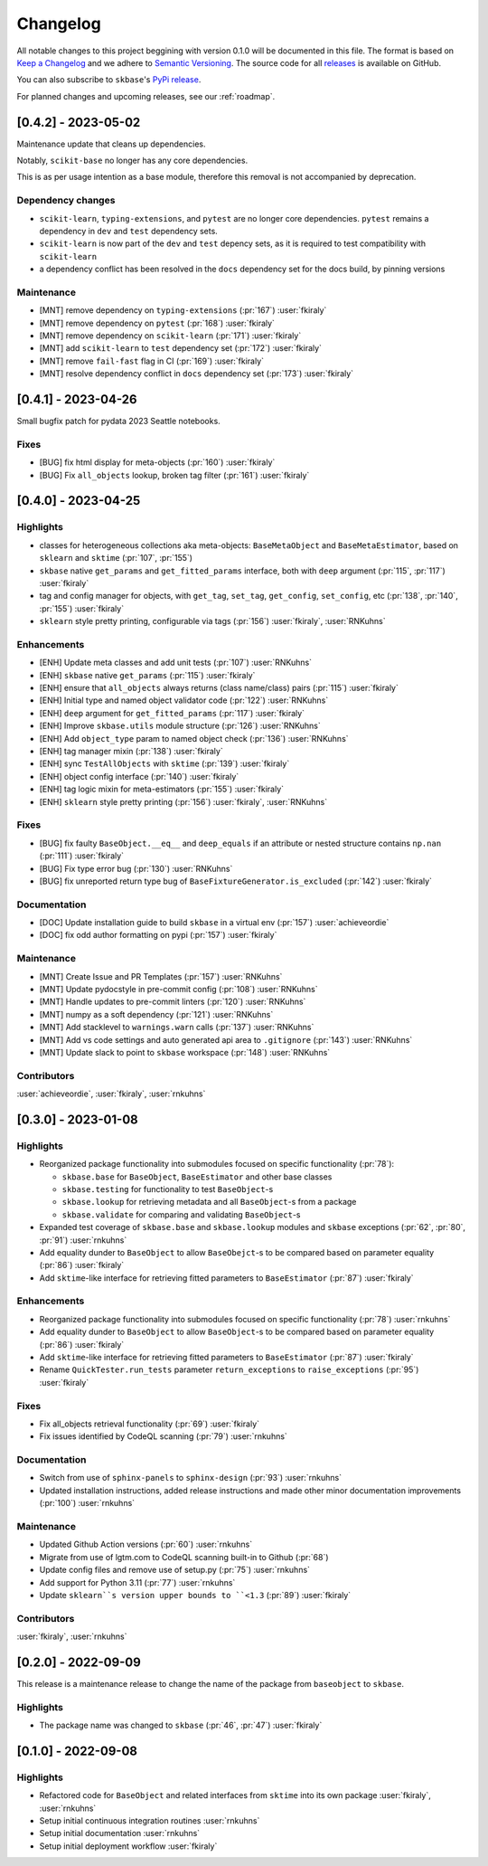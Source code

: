 =========
Changelog
=========

All notable changes to this project beggining with version 0.1.0 will be
documented in this file. The format is based on
`Keep a Changelog <https://keepachangelog.com/en/1.0.0/>`_ and we adhere
to `Semantic Versioning <https://semver.org/spec/v2.0.0.html>`_. The source
code for all `releases <https://github.com/sktime/baseobject/releases>`_
is available on GitHub.

You can also subscribe to ``skbase``'s
`PyPi release <https://libraries.io/pypi/baseobject>`_.

For planned changes and upcoming releases, see our :ref:`roadmap`.


[0.4.2] - 2023-05-02
====================

Maintenance update that cleans up dependencies.

Notably, ``scikit-base`` no longer has any core dependencies.

This is as per usage intention as a base module,
therefore this removal is not accompanied by deprecation.

Dependency changes
------------------

* ``scikit-learn``, ``typing-extensions``, and ``pytest`` are no longer core dependencies.
  ``pytest`` remains a dependency in ``dev`` and ``test`` dependency sets.
* ``scikit-learn`` is now part of the ``dev`` and ``test`` depency sets,
  as it is required to test compatibility with ``scikit-learn``
* a dependency conflict has been resolved in the ``docs`` dependency set for the docs build,
  by pinning versions

Maintenance
-----------

* [MNT] remove dependency on ``typing-extensions`` (:pr:`167`) :user:`fkiraly`
* [MNT] remove dependency on ``pytest`` (:pr:`168`) :user:`fkiraly`
* [MNT] remove dependency on ``scikit-learn`` (:pr:`171`) :user:`fkiraly`
* [MNT] add ``scikit-learn`` to ``test`` dependency set (:pr:`172`) :user:`fkiraly`
* [MNT] remove ``fail-fast`` flag in CI (:pr:`169`) :user:`fkiraly`
* [MNT] resolve dependency conflict in ``docs`` dependency set (:pr:`173`) :user:`fkiraly`


[0.4.1] - 2023-04-26
====================

Small bugfix patch for pydata 2023 Seattle notebooks.

Fixes
-----

* [BUG] fix html display for meta-objects (:pr:`160`) :user:`fkiraly`
* [BUG] Fix ``all_objects`` lookup, broken tag filter (:pr:`161`) :user:`fkiraly`


[0.4.0] - 2023-04-25
====================

Highlights
----------

- classes for heterogeneous collections aka meta-objects: ``BaseMetaObject`` and
  ``BaseMetaEstimator``, based on ``sklearn`` and ``sktime`` (:pr:`107`, :pr:`155`)
- ``skbase`` native ``get_params`` and ``get_fitted_params`` interface, both with
  ``deep`` argument (:pr:`115`, :pr:`117`) :user:`fkiraly`
- tag and config manager for objects, with ``get_tag``, ``set_tag``, ``get_config``,
  ``set_config``, etc (:pr:`138`, :pr:`140`, :pr:`155`) :user:`fkiraly`
- ``sklearn`` style pretty printing, configurable via
  tags (:pr:`156`) :user:`fkiraly`, :user:`RNKuhns`

Enhancements
------------

* [ENH] Update meta classes and add unit tests (:pr:`107`) :user:`RNKuhns`
* [ENH] ``skbase`` native ``get_params`` (:pr:`115`) :user:`fkiraly`
* [ENH] ensure that ``all_objects`` always
  returns (class name/class) pairs (:pr:`115`) :user:`fkiraly`
* [ENH] Initial type and named object validator code (:pr:`122`) :user:`RNKuhns`
* [ENH] ``deep`` argument for ``get_fitted_params`` (:pr:`117`) :user:`fkiraly`
* [ENH] Improve ``skbase.utils`` module structure (:pr:`126`) :user:`RNKuhns`
* [ENH] Add ``object_type`` param to named object check (:pr:`136`) :user:`RNKuhns`
* [ENH] tag manager mixin (:pr:`138`) :user:`fkiraly`
* [ENH] sync ``TestAllObjects`` with ``sktime`` (:pr:`139`) :user:`fkiraly`
* [ENH] object config interface (:pr:`140`) :user:`fkiraly`
* [ENH] tag logic mixin for meta-estimators (:pr:`155`) :user:`fkiraly`
* [ENH] ``sklearn`` style pretty printing (:pr:`156`) :user:`fkiraly`, :user:`RNKuhns`

Fixes
-----

* [BUG] fix faulty ``BaseObject.__eq__`` and ``deep_equals`` if an attribute
  or nested structure contains ``np.nan`` (:pr:`111`) :user:`fkiraly`
* [BUG] Fix type error bug (:pr:`130`) :user:`RNKuhns`
* [BUG] fix unreported return type bug
  of ``BaseFixtureGenerator.is_excluded`` (:pr:`142`) :user:`fkiraly`

Documentation
-------------

* [DOC] Update installation guide to build ``skbase`` in
  a virtual env (:pr:`157`) :user:`achieveordie`
* [DOC] fix odd author formatting on pypi (:pr:`157`) :user:`fkiraly`

Maintenance
-----------

* [MNT] Create Issue and PR Templates (:pr:`157`) :user:`RNKuhns`
* [MNT] Update pydocstyle in pre-commit config (:pr:`108`) :user:`RNKuhns`
* [MNT] Handle updates to pre-commit linters (:pr:`120`) :user:`RNKuhns`
* [MNT] numpy as a soft dependency (:pr:`121`) :user:`RNKuhns`
* [MNT] Add stacklevel to ``warnings.warn`` calls (:pr:`137`) :user:`RNKuhns`
* [MNT] Add vs code settings and auto generated api area
  to ``.gitignore`` (:pr:`143`) :user:`RNKuhns`
* [MNT] Update slack to point to ``skbase`` workspace (:pr:`148`) :user:`RNKuhns`

Contributors
------------
:user:`achieveordie`,
:user:`fkiraly`,
:user:`rnkuhns`


[0.3.0] - 2023-01-08
====================

Highlights
----------

- Reorganized package functionality into submodules focused on specific
  functionality (:pr:`78`):

  - ``skbase.base`` for ``BaseObject``, ``BaseEstimator`` and other base classes
  - ``skbase.testing`` for functionality to test ``BaseObject``-s
  - ``skbase.lookup`` for retrieving metadata and all ``BaseObject``-s from a package
  - ``skbase.validate`` for comparing and validating ``BaseObject``-s

- Expanded test coverage of ``skbase.base`` and ``skbase.lookup`` modules and
  ``skbase`` exceptions (:pr:`62`, :pr:`80`, :pr:`91`) :user:`rnkuhns`
- Add equality dunder to ``BaseObject`` to allow ``BaseObejct``-s to be compared based
  on parameter equality (:pr:`86`) :user:`fkiraly`
- Add ``sktime``-like interface for retrieving fitted parameters to ``BaseEstimator``
  (:pr:`87`) :user:`fkiraly`

Enhancements
------------

- Reorganized package functionality into submodules focused on specific
  functionality (:pr:`78`) :user:`rnkuhns`
- Add equality dunder to ``BaseObject`` to allow ``BaseObject``-s to be compared based
  on parameter equality (:pr:`86`) :user:`fkiraly`
- Add ``sktime``-like interface for retrieving fitted parameters to ``BaseEstimator``
  (:pr:`87`) :user:`fkiraly`
- Rename ``QuickTester.run_tests`` parameter ``return_exceptions`` to
  ``raise_exceptions`` (:pr:`95`) :user:`fkiraly`

Fixes
-----

- Fix all_objects retrieval functionality (:pr:`69`) :user:`fkiraly`
- Fix issues identified by CodeQL scanning (:pr:`79`) :user:`rnkuhns`

Documentation
-------------

- Switch from use of ``sphinx-panels`` to ``sphinx-design`` (:pr:`93`) :user:`rnkuhns`
- Updated installation instructions, added release instructions and made
  other minor documentation improvements  (:pr:`100`) :user:`rnkuhns`

Maintenance
-----------

- Updated Github Action versions (:pr:`60`) :user:`rnkuhns`
- Migrate from use of lgtm.com to CodeQL scanning built-in to Github (:pr:`68`)
- Update config files and remove use of setup.py (:pr:`75`) :user:`rnkuhns`
- Add support for Python 3.11 (:pr:`77`) :user:`rnkuhns`
- Update ``sklearn``s version upper bounds to ``<1.3`` (:pr:`89`) :user:`fkiraly`


Contributors
------------
:user:`fkiraly`,
:user:`rnkuhns`


[0.2.0] - 2022-09-09
====================

This release is a maintenance release to change the name of the package
from ``baseobject`` to ``skbase``.

Highlights
----------

- The package name was changed to ``skbase`` (:pr:`46`, :pr:`47`) :user:`fkiraly`

[0.1.0] - 2022-09-08
====================

Highlights
----------

- Refactored code for ``BaseObject`` and related interfaces from ``sktime`` into its
  own package :user:`fkiraly`, :user:`rnkuhns`
- Setup initial continuous integration routines :user:`rnkuhns`
- Setup initial documentation :user:`rnkuhns`
- Setup initial deployment workflow :user:`fkiraly`
